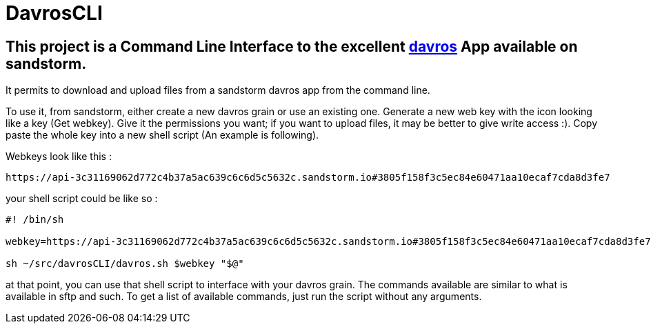 = DavrosCLI

== This project is a Command Line Interface to the excellent https://github.com/mnutt/davros[davros] App available on sandstorm.

It permits to download and upload files from a sandstorm davros app from the command line.

To use it, from sandstorm, either create a new davros grain or use an existing one.
Generate a new web key with the icon looking like a key (Get webkey). Give it the permissions
you want; if you want to upload files, it may be better to give write access :).
Copy paste the whole key into a new shell script (An example is following).

Webkeys look like this : 

----
https://api-3c31169062d772c4b37a5ac639c6c6d5c5632c.sandstorm.io#3805f158f3c5ec84e60471aa10ecaf7cda8d3fe7
----

your shell script could be like so :

----
#! /bin/sh

webkey=https://api-3c31169062d772c4b37a5ac639c6c6d5c5632c.sandstorm.io#3805f158f3c5ec84e60471aa10ecaf7cda8d3fe7

sh ~/src/davrosCLI/davros.sh $webkey "$@"
----

at that point, you can use that shell script to interface with your davros grain.
The commands available are similar to what is available in sftp and such. To get a list of available commands,
just run the script without any arguments.

